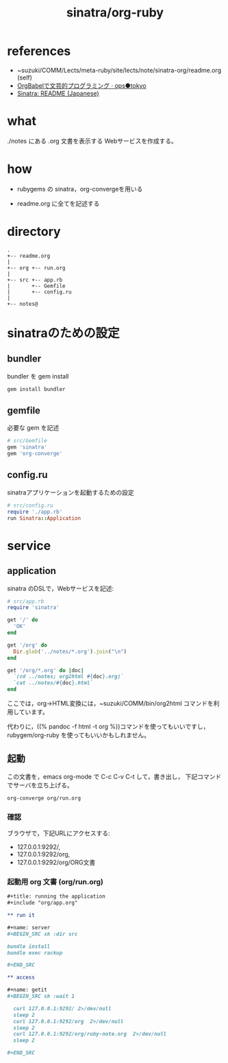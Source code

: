 #+title: sinatra/org-ruby

* references

- ~suzuki/COMM/Lects/meta-ruby/site/lects/note/sinatra-org/readme.org (self)
- [[http://ops.tokyo/posts/2014/12/12/using-org-babel-for-lp-jp/][OrgBabelで文芸的プログラミング · ops●tokyo]]
- [[http://www.sinatrarb.com/intro-ja.html][Sinatra: README (Japanese)]]

* what

./notes にある .org 文書を表示する Webサービスを作成する。

* how

- rubygems の sinatra，org-convergeを用いる

- readme.org に全てを記述する

* directory
: .
: +-- readme.org 
: |
: +-- org +-- run.org
: |
: +-- src +-- app.rb
: |       +-- Gemfile
: |       +-- config.ru
: |
: +-- notes@

* sinatraのための設定
** bundler 

bundler を gem install

#+BEGIN_SRC sh
gem install bundler

#+END_SRC

** gemfile

必要な gem を記述

#+BEGIN_SRC ruby :tangle src/Gemfile
# src/Gemfile
gem 'sinatra'
gem 'org-converge'
#+END_SRC

** config.ru

sinatraアプリケーションを起動するための設定
    
#+BEGIN_SRC ruby :tangle src/config.ru
# src/config.ru
require './app.rb'
run Sinatra::Application

#+END_SRC

* service
** application

sinatra のDSLで，Webサービスを記述:
    
#+BEGIN_SRC ruby :tangle src/app.rb 
# src/app.rb
require 'sinatra'

get '/' do
  'OK'
end

get '/org' do
  Dir.glob('../notes/*.org').join("\n")
end

get '/org/*.org' do |doc|
  `(cd ../notes; org2html #{doc}.org)`
  `cat ../notes/#{doc}.html`
end

#+END_SRC

ここでは，org->HTML変換には，~suzuki/COMM/bin/org2html コマンドを利用しています。

代わりに，((% pandoc -f html -t org %))コマンドを使ってもいいですし，
rubygem/org-ruby を使ってもいいかもしれません。

** 起動

この文書を，emacs org-mode で C-c C-v C-t して，書き出し，
下記コマンドでサーバを立ち上げる。

#+BEGIN_SRC sh
org-converge org/run.org

#+END_SRC

*** 確認

ブラウザで，下記URLにアクセスする:
- 127.0.0.1:9292/, 
- 127.0.0.1:9292/org, 
- 127.0.0.1:9292/org/ORG文書

*** 起動用 org 文書 (org/run.org)
#+BEGIN_SRC org :tangle org/run.org
,#+title: running the application
,#+include "org/app.org"

,** run it

,#+name: server
,#+BEGIN_SRC sh :dir src

bundle install
bundle exec rackup

,#+END_SRC

,** access

,#+name: getit
,#+BEGIN_SRC sh :wait 1

  curl 127.0.0.1:9292/ 2>/dev/null
  sleep 2
  curl 127.0.0.1:9292/org  2>/dev/null
  sleep 2
  curl 127.0.0.1:9292/org/ruby-note.org  2>/dev/null
  sleep 2

,#+END_SRC
#+END_SRC
